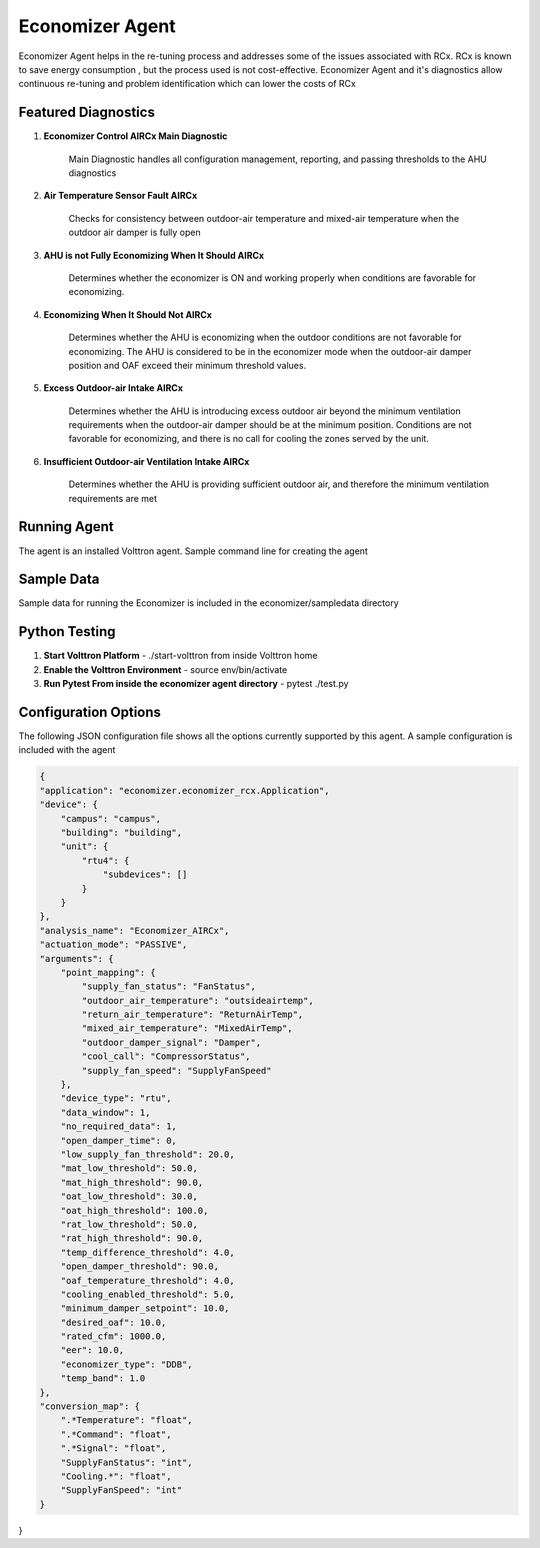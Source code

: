 .. _Economizer_Agent:

================
Economizer Agent
================

Economizer Agent helps in the re-tuning process and addresses some of the issues
associated with RCx. RCx is known to save energy consumption , but the process
used is not cost-effective.  Economizer Agent and it's diagnostics allow continuous
re-tuning and problem identification which can lower the costs of RCx


Featured Diagnostics
--------------------

1. **Economizer Control AIRCx Main Diagnostic**

    Main Diagnostic handles all configuration management, reporting,
    and passing thresholds to the AHU diagnostics

2. **Air Temperature Sensor Fault AIRCx**

    Checks for consistency between outdoor-air temperature and
    mixed-air temperature when the outdoor air damper is fully open

3. **AHU is not Fully Economizing When It Should AIRCx**

    Determines whether the economizer is ON and working properly
    when conditions are favorable for economizing.

4. **Economizing When It Should Not AIRCx**

    Determines whether the AHU is economizing when the outdoor
    conditions are not favorable for economizing.  The AHU is
    considered to be in the economizer mode when the outdoor-air
    damper position and OAF exceed their minimum threshold values.

5. **Excess Outdoor-air Intake AIRCx**

    Determines whether the AHU is introducing excess outdoor air
    beyond the minimum ventilation requirements when the outdoor-air
    damper should be at the minimum position.  Conditions are not
    favorable for economizing, and there is no call for cooling the
    zones served by the unit.

6. **Insufficient Outdoor-air Ventilation Intake AIRCx**

    Determines whether the AHU is providing sufficient outdoor air,
    and therefore the minimum ventilation requirements are met


Running Agent
-------------

The agent is an installed Volttron agent. Sample command line for creating the agent

.. code-block:: python
   python /path/to/voltron/install/agent/script -s /path/to/economizer/agent
   -i economizer -c /path/to/economizer/confi --start --force

Sample Data
-----------
Sample data for running the Economizer is included in the economizer/sampledata directory


Python Testing
--------------
1. **Start Volttron Platform** - ./start-volttron from inside Volttron home
2. **Enable the Volttron Environment** - source env/bin/activate
3. **Run Pytest From inside the economizer agent directory** - pytest ./test.py


Configuration Options
---------------------

The following JSON configuration file shows all the options currently supported
by this agent. A sample configuration is included with the agent

.. code-block:: python

    {
    "application": "economizer.economizer_rcx.Application",
    "device": {
        "campus": "campus",
        "building": "building",
        "unit": {
            "rtu4": {
                "subdevices": []
            }
        }
    },
    "analysis_name": "Economizer_AIRCx",
    "actuation_mode": "PASSIVE",
    "arguments": {
        "point_mapping": {
            "supply_fan_status": "FanStatus",
            "outdoor_air_temperature": "outsideairtemp",
            "return_air_temperature": "ReturnAirTemp",
            "mixed_air_temperature": "MixedAirTemp",
            "outdoor_damper_signal": "Damper",
            "cool_call": "CompressorStatus",
            "supply_fan_speed": "SupplyFanSpeed"
        },
        "device_type": "rtu",
        "data_window": 1,
        "no_required_data": 1,
        "open_damper_time": 0,
        "low_supply_fan_threshold": 20.0,
        "mat_low_threshold": 50.0,
        "mat_high_threshold": 90.0,
        "oat_low_threshold": 30.0,
        "oat_high_threshold": 100.0,
        "rat_low_threshold": 50.0,
        "rat_high_threshold": 90.0,
        "temp_difference_threshold": 4.0,
        "open_damper_threshold": 90.0,
        "oaf_temperature_threshold": 4.0,
        "cooling_enabled_threshold": 5.0,
        "minimum_damper_setpoint": 10.0,
        "desired_oaf": 10.0,
        "rated_cfm": 1000.0,
        "eer": 10.0,
        "economizer_type": "DDB",
        "temp_band": 1.0
    },
    "conversion_map": {
        ".*Temperature": "float",
        ".*Command": "float",
        ".*Signal": "float",
        "SupplyFanStatus": "int",
        "Cooling.*": "float",
        "SupplyFanSpeed": "int"
    }
}

